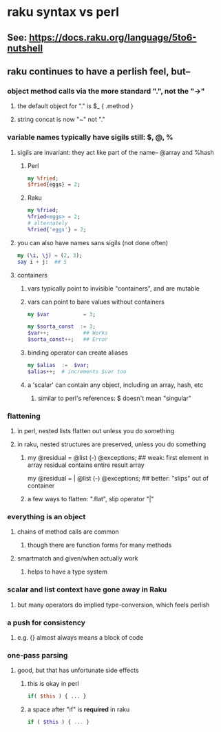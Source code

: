 * raku syntax vs perl
** See: https://docs.raku.org/language/5to6-nutshell
** raku continues to have a perlish feel, but--
*** object method calls via the more standard ".", not the "->"
**** the default object for "." is $_    {  .method  }
**** string concat is now "~" not "."
*** variable names typically have sigils still: $, @, %
**** sigils are invariant:  they act like part of the name-- @array and %hash
***** Perl
#+BEGIN_SRC perl
my %fried;
$fried{eggs} = 2;
#+END_SRC 

***** Raku
#+BEGIN_SRC raku
my %fried;
%fried<eggs> = 2;
# alternately
%fried{'eggs'} = 2;
#+END_SRC 

**** you can also have names sans sigils (not done often)
#+BEGIN_SRC raku
my (\i, \j) = (2, 3);
say i + j:  ## 5
#+END_SRC

**** containers
***** vars typically point to invisible "containers", and are mutable
***** vars can point to bare values without containers
#+BEGIN_SRC raku
my $var           = 3;

my $sorta_const  := 3;
$var++;           ## Works
$sorta_const++;   ## Error
#+END_SRC
***** binding operator can create aliases
#+BEGIN_SRC raku
my $alias  :=  $var;  
$alias++;  # increments $var too
#+END_SRC

***** a 'scalar' can contain any object, including an array, hash, etc
****** similar to perl's references: $ doesn't mean "singular"

*** flattening
**** in perl, nested lists flatten out unless you do something
**** in raku, nested structures are preserved, unless you do something

***** 
my @residual   = @list (-) @exceptions; 
  ## weak: first element in array residual contains entire result array

my @residual = | @list (-) @exceptions; 
  ## better: "slips" out of container

***** a few ways to flatten: ".flat", slip operator "|"

*** everything is an object
**** chains of method calls are common
***** though there are function forms for many methods
**** smartmatch and given/when actually work
***** helps to have a type system

*** scalar and list context have gone away in Raku
**** but many operators do implied type-conversion, which feels perlish

*** a push for consistency
**** e.g. {} almost always means a block of code 
*** one-pass parsing
**** good, but that has unfortunate side effects 
***** this is okay in perl
#+BEGIN_SRC perl
if( $this ) { ... }
#+END_SRC

***** a space after "if" is *required* in raku
#+BEGIN_SRC raku
if ( $this ) { ... }
#+END_SRC





